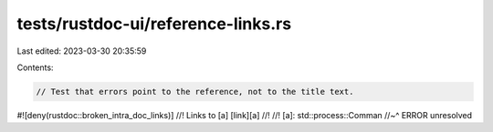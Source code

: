 tests/rustdoc-ui/reference-links.rs
===================================

Last edited: 2023-03-30 20:35:59

Contents:

.. code-block:: rs

    // Test that errors point to the reference, not to the title text.
#![deny(rustdoc::broken_intra_doc_links)]
//! Links to [a] [link][a]
//!
//! [a]: std::process::Comman
//~^ ERROR unresolved



